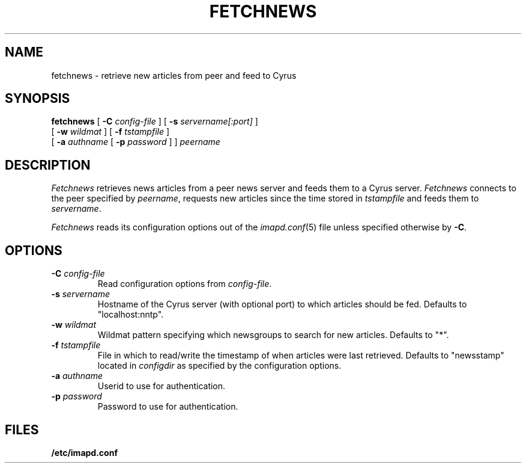 .\" -*- nroff -*-
.TH FETCHNEWS 8
.\" 
.\" Copyright (c) 2002 Carnegie Mellon University.  All rights reserved.
.\"
.\" Redistribution and use in source and binary forms, with or without
.\" modification, are permitted provided that the following conditions
.\" are met:
.\"
.\" 1. Redistributions of source code must retain the above copyright
.\"    notice, this list of conditions and the following disclaimer. 
.\"
.\" 2. Redistributions in binary form must reproduce the above copyright
.\"    notice, this list of conditions and the following disclaimer in
.\"    the documentation and/or other materials provided with the
.\"    distribution.
.\"
.\" 3. The name "Carnegie Mellon University" must not be used to
.\"    endorse or promote products derived from this software without
.\"    prior written permission. For permission or any other legal
.\"    details, please contact  
.\"      Office of Technology Transfer
.\"      Carnegie Mellon University
.\"      5000 Forbes Avenue
.\"      Pittsburgh, PA  15213-3890
.\"      (412) 268-4387, fax: (412) 268-7395
.\"      tech-transfer@andrew.cmu.edu
.\"
.\" 4. Redistributions of any form whatsoever must retain the following
.\"    acknowledgment:
.\"    "This product includes software developed by Computing Services
.\"     at Carnegie Mellon University (http://www.cmu.edu/computing/)."
.\"
.\" CARNEGIE MELLON UNIVERSITY DISCLAIMS ALL WARRANTIES WITH REGARD TO
.\" THIS SOFTWARE, INCLUDING ALL IMPLIED WARRANTIES OF MERCHANTABILITY
.\" AND FITNESS, IN NO EVENT SHALL CARNEGIE MELLON UNIVERSITY BE LIABLE
.\" FOR ANY SPECIAL, INDIRECT OR CONSEQUENTIAL DAMAGES OR ANY DAMAGES
.\" WHATSOEVER RESULTING FROM LOSS OF USE, DATA OR PROFITS, WHETHER IN
.\" AN ACTION OF CONTRACT, NEGLIGENCE OR OTHER TORTIOUS ACTION, ARISING
.\" OUT OF OR IN CONNECTION WITH THE USE OR PERFORMANCE OF THIS SOFTWARE.
.\" 
.\" $Id: fetchnews.8,v 1.1.2.3 2003/07/06 14:56:15 ken3 Exp $
.SH NAME
fetchnews \- retrieve new articles from peer and feed to Cyrus
.SH SYNOPSIS
.B fetchnews
[
.B \-C
.I config-file
]
[
.B \-s
.I servername[:port]
]
.br
          [
.B \-w
.I wildmat
]
[
.B \-f
.I tstampfile
]
.br
          [
.B \-a
.I authname
[
.B \-p
.I password
]
]
.I peername
.SH DESCRIPTION
.I Fetchnews
retrieves news articles from a peer news server and feeds them to a
Cyrus server.
.I Fetchnews
connects to the peer specified by
.IR peername ,
requests new articles since the time stored in
.I tstampfile
and feeds them to
.IR servername .
.PP
.I Fetchnews
reads its configuration options out of the
.IR imapd.conf (5)
file unless specified otherwise by \fB-C\fR.
.SH OPTIONS
.TP
.BI \-C " config-file"
Read configuration options from \fIconfig-file\fR.
.TP
.BI \-s " servername"
Hostname of the Cyrus server (with optional port) to which articles
should be fed.  Defaults to "localhost:nntp".
.TP
.BI \-w " wildmat"
Wildmat pattern specifying which newsgroups to search for new
articles.  Defaults to "*".
.TP
.BI \-f " tstampfile"
File in which to read/write the timestamp of when articles were last
retrieved.  Defaults to "newsstamp" located in
.I configdir
as specified by the configuration options.
.TP
.BI \-a " authname"
Userid to use for authentication.
.TP
.BI \-p " password"
Password to use for authentication.
.SH FILES
.TP
.B /etc/imapd.conf
